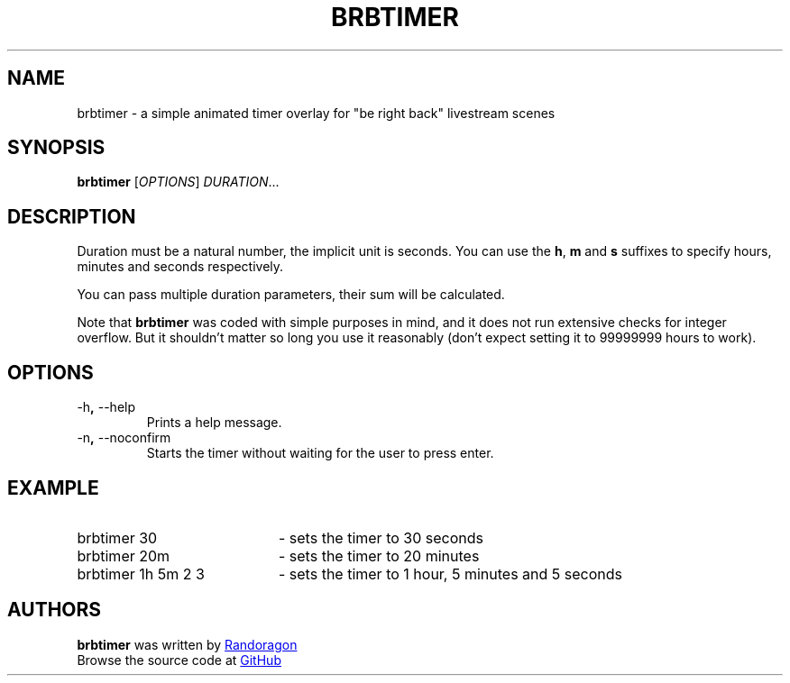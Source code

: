 .TH BRBTIMER 1 2021-04-16
.SH NAME
brbtimer - a simple animated timer overlay for "be right back" livestream scenes
.SH SYNOPSIS
.B brbtimer
.RI [ OPTIONS ]
.IR DURATION ...
.SH DESCRIPTION
.P
Duration must be a natural number, the implicit unit is seconds.
You can use the
.BR h ", " m " and " s
suffixes to specify hours, minutes and seconds respectively.
.P
You can pass multiple duration parameters, their sum will be calculated.
.P
Note that
.B brbtimer
was coded with simple purposes in mind, and it does not run
extensive checks for integer overflow. But it shouldn't matter so long
you use it reasonably (don't expect setting it to 99999999 hours to work).
.SH OPTIONS
.TP
.RB \-h ", " \-\-help
Prints a help message.
.TP
.RB \-n ", " \-\-noconfirm
Starts the timer without waiting for the user to press enter.
.SH EXAMPLE
.IP "brbtimer 30" 2i
- sets the timer to 30 seconds
.IP "brbtimer 20m" 2i
- sets the timer to 20 minutes
.IP "brbtimer 1h 5m 2 3" 2i
- sets the timer to 1 hour, 5 minutes and 5 seconds
.SH AUTHORS
.P
.B brbtimer
was written by
.MT "randoragongamedev@gmail.com"
Randoragon
.ME
.br
Browse the source code at
.UR "https://github.com/randoragon/brbtimer"
GitHub
.UE
